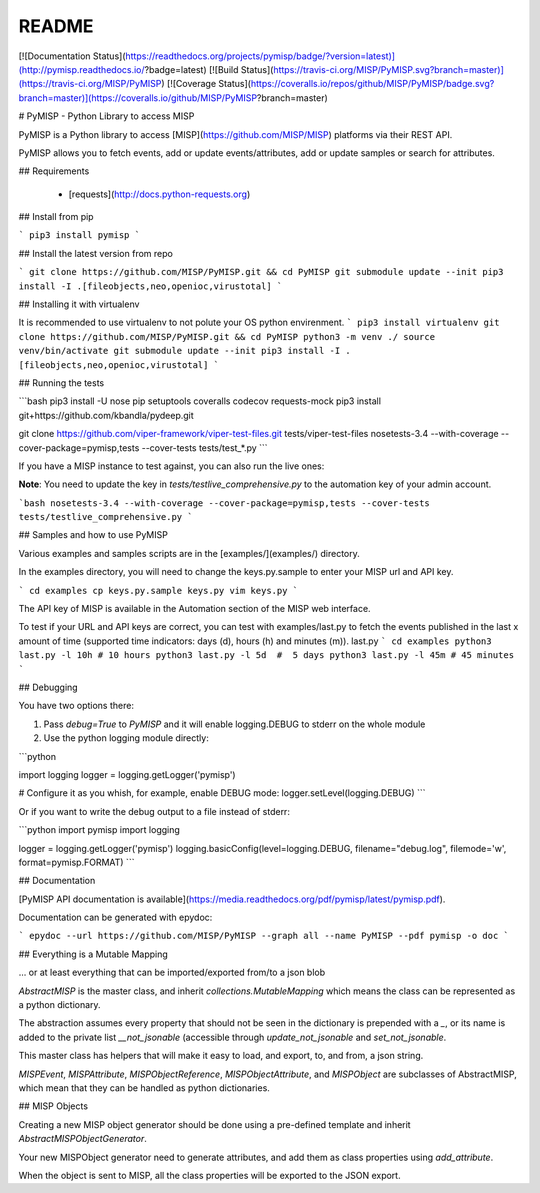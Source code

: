 README
======

[![Documentation Status](https://readthedocs.org/projects/pymisp/badge/?version=latest)](http://pymisp.readthedocs.io/?badge=latest)
[![Build Status](https://travis-ci.org/MISP/PyMISP.svg?branch=master)](https://travis-ci.org/MISP/PyMISP)
[![Coverage Status](https://coveralls.io/repos/github/MISP/PyMISP/badge.svg?branch=master)](https://coveralls.io/github/MISP/PyMISP?branch=master)

# PyMISP - Python Library to access MISP

PyMISP is a Python library to access [MISP](https://github.com/MISP/MISP) platforms via their REST API.

PyMISP allows you to fetch events, add or update events/attributes, add or update samples or search for attributes.

## Requirements

 * [requests](http://docs.python-requests.org)

## Install from pip

```
pip3 install pymisp
```

## Install the latest version from repo

```
git clone https://github.com/MISP/PyMISP.git && cd PyMISP
git submodule update --init
pip3 install -I .[fileobjects,neo,openioc,virustotal]
```

## Installing it with virtualenv

It is recommended to use virtualenv to not polute your OS python envirenment.
```
pip3 install virtualenv
git clone https://github.com/MISP/PyMISP.git && cd PyMISP
python3 -m venv ./
source venv/bin/activate
git submodule update --init
pip3 install -I .[fileobjects,neo,openioc,virustotal]
```

## Running the tests

```bash
pip3 install -U nose pip setuptools coveralls codecov requests-mock
pip3 install git+https://github.com/kbandla/pydeep.git

git clone https://github.com/viper-framework/viper-test-files.git tests/viper-test-files
nosetests-3.4 --with-coverage --cover-package=pymisp,tests --cover-tests tests/test_*.py
```

If you have a MISP instance to test against, you can also run the live ones:

**Note**: You need to update the key in `tests/testlive_comprehensive.py` to the automation key of your admin account.

```bash
nosetests-3.4 --with-coverage --cover-package=pymisp,tests --cover-tests tests/testlive_comprehensive.py
```

## Samples and how to use PyMISP

Various examples and samples scripts are in the [examples/](examples/) directory.

In the examples directory, you will need to change the keys.py.sample to enter your MISP url and API key.

```
cd examples
cp keys.py.sample keys.py
vim keys.py
```

The API key of MISP is available in the Automation section of the MISP web interface.

To test if your URL and API keys are correct, you can test with examples/last.py to
fetch the events published in the last x amount of time (supported time indicators: days (d), hours (h) and minutes (m)).
last.py
```
cd examples
python3 last.py -l 10h # 10 hours
python3 last.py -l 5d  #  5 days
python3 last.py -l 45m # 45 minutes
```


## Debugging

You have two options there:

1. Pass `debug=True` to `PyMISP` and it will enable logging.DEBUG to stderr on the whole module

2. Use the python logging module directly:

```python

import logging
logger = logging.getLogger('pymisp')

# Configure it as you whish, for example, enable DEBUG mode:
logger.setLevel(logging.DEBUG)
```

Or if you want to write the debug output to a file instead of stderr:

```python
import pymisp
import logging

logger = logging.getLogger('pymisp')
logging.basicConfig(level=logging.DEBUG, filename="debug.log", filemode='w', format=pymisp.FORMAT)
```

## Documentation

[PyMISP API documentation is available](https://media.readthedocs.org/pdf/pymisp/latest/pymisp.pdf).

Documentation can be generated with epydoc:

```
epydoc --url https://github.com/MISP/PyMISP --graph all --name PyMISP --pdf pymisp -o doc
```

## Everything is a Mutable Mapping

... or at least everything that can be imported/exported from/to a json blob

`AbstractMISP` is the master class, and inherit `collections.MutableMapping` which means
the class can be represented as a python dictionary.

The abstraction assumes every property that should not be seen in the dictionary is prepended with a `_`,
or its name is added to the private list `__not_jsonable` (accessible through `update_not_jsonable` and `set_not_jsonable`.

This master class has helpers that will make it easy to load, and export, to, and from, a json string.

`MISPEvent`, `MISPAttribute`, `MISPObjectReference`, `MISPObjectAttribute`, and `MISPObject`
are subclasses of AbstractMISP, which mean that they can be handled as python dictionaries.

## MISP Objects

Creating a new MISP object generator should be done using a pre-defined template and inherit `AbstractMISPObjectGenerator`.

Your new MISPObject generator need to generate attributes, and add them as class properties using `add_attribute`.

When the object is sent to MISP, all the class properties will be exported to the JSON export.


